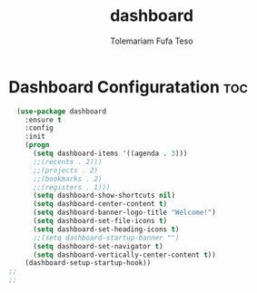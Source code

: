 #+TITLE: dashboard
#+DESCRIPTION: A Post-installation script for my emacs dashboard
#+AUTHOR: Tolemariam Fufa Teso
#+PROPERTY: header-args :tangle ~/.emacs.d/dashboard.el
#+auto_tangle: t
#+STARTUP: showeverything

* Dashboard Configuratation :toc:
#+begin_src emacs-lisp
    (use-package dashboard
      :ensure t
      :config
      :init
      (progn
        (setq dashboard-items '((agenda . 3)))
        ;;(recents . 2)))
        ;;(projects . 2)
        ;;(bookmarks . 2)
        ;;(registers . 1)))
        (setq dashboard-show-shortcuts nil)
        (setq dashboard-center-content t)
        (setq dashboard-banner-logo-title "Welcome!")
        (setq dashboard-set-file-icons t)
        (setq dashboard-set-heading-icons t)
        ;;(setq dashboard-startup-banner "")
        (setq dashboard-set-navigator t)
        (setq dashboard-vertically-center-content t))
      (dashboard-setup-startup-hook))
  ;;
  ;;
#+end_src



